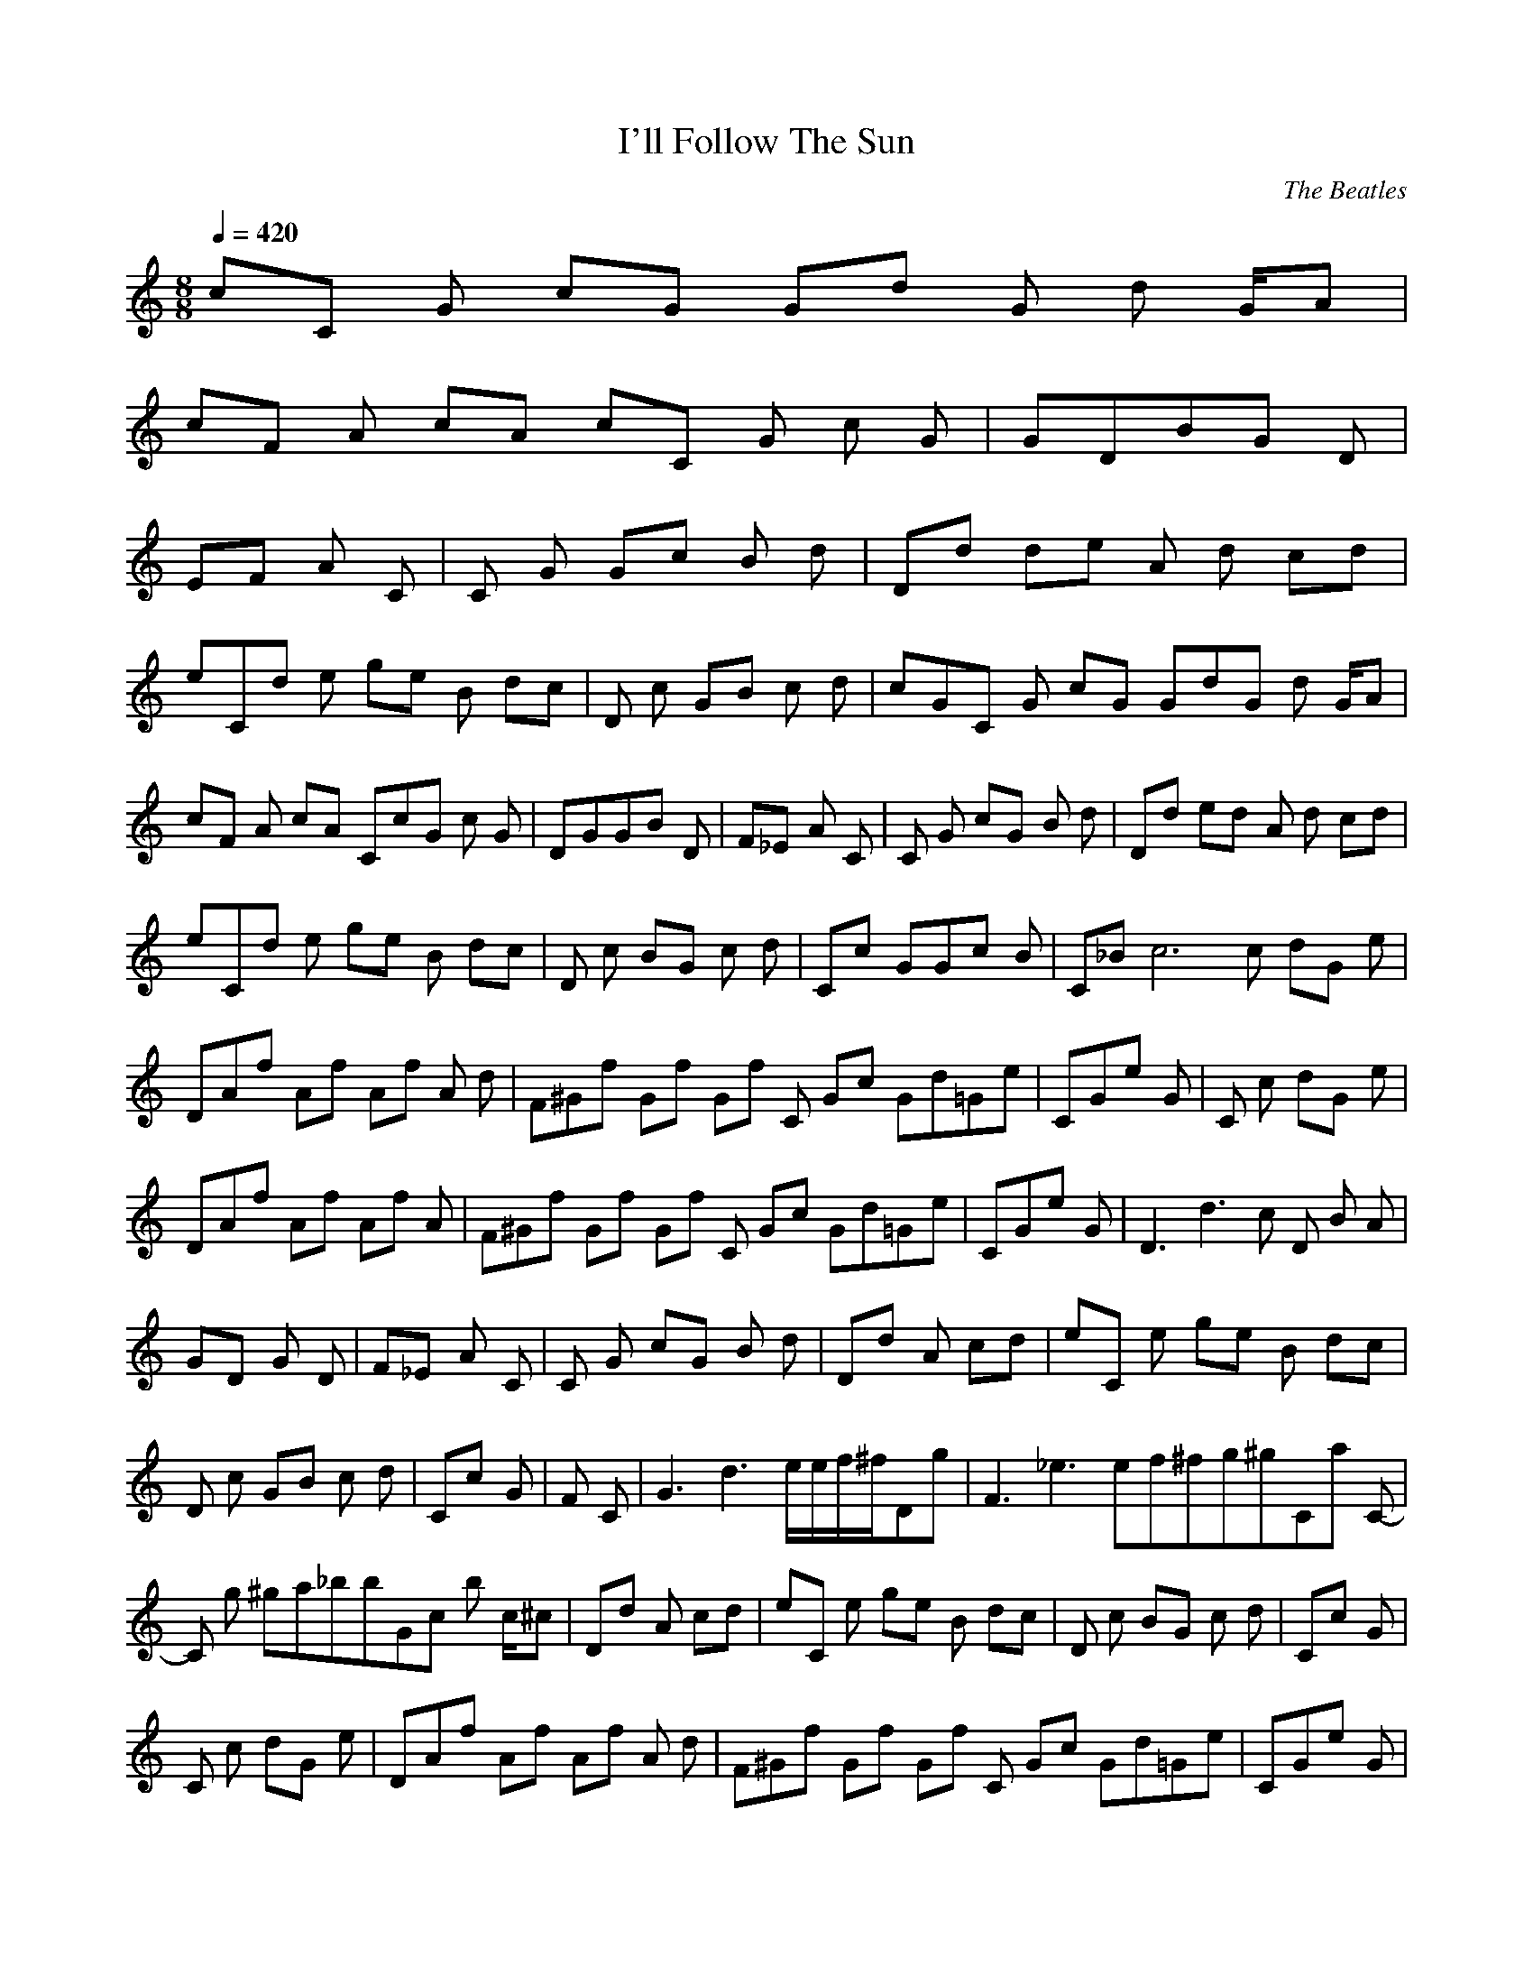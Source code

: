 X:1
T:I'll Follow The Sun
C:The Beatles
N:Asphyx of Brandywine
I:Lute, Harp
Q:1/4=420
M:8/8
L:1/8
K:C
cC1 G cG G1d G d1 G/A|
cF1 A cA cC1 G c G|G1D1B1G1 D1|
E1F1 A1 C1|C1 G1 G1c1 B d-|D1d1 d1-e1 A1 d cd|
eC1d1 e ge B1 dc|D1 c1 G1B c1 d|cGC1 G1 cG G1dG d1 G/A|
cF1 A cA CcG c1 G|D1G1G1B1 D1|F1_E1 A1 C1|C1 G1 c1G1 B d-|D1d1 e1d1- A1 d cd|
eC1d1 e ge B1 dc|D1 c1 BG1 c1 d|C1c1 G1G1c1- B1-|C1_B1c6 c1 d1G1 e1|
D1A1f1 Af A1f1 A1 d|F1^G1f1 Gf Gf C1 Gc G1d1=G1-e1-|C1G1e1 G1 |C1 c1 d1G1 e1|
D1A1f1 Af A1f1 A1|F1^G1f1 Gf Gf C1 Gc G1d1=G1-e1-|C1G1e1 G1|D3d3 c D1 B A1|
G1D1 G1 D1|F1_E1 A1 C1|C1 G1 c1G1 B d-|D1d1 A1 cd|eC1 e ge B1 dc|
D1 c1 G1B c1 d|C1c1 G1|F1 C1|G3d3 e/e/f/^f/D1g1|F3_e3 ef^fg^gC1a1 C-|
C1 g ^ga_bbG1c1 b1 c/^c|D1d1 A1 cd|eC1 e ge B1 dc|D1 c1 BG1 c1 d|C1c1 G1|
C1 c1 d1G1 e1|D1A1f1 Af A1f1 A1 d|F1^G1f1 Gf Gf C1 Gc G1d1=G1-e1-|C1G1e1 G1|
C1 c1 d1G1 e1|D1A1f1 Af A1f1 A1|F1^G1f1 Gf Gf C1 Gc G1d1=G1-e1-|C1G1e1 G1|
D3d3 c D1 B A1|G1D1 G1 D1|F1_E1 A1 C1|C1 G1 c1G1 B d-|D1d1 A1 cd|
eC1 e ge B1 dc|D1 c1 BG1 c1 d|cC1 G cG dG1 G d1 G|
cF1 A cA C1-G1-c1-|C1-G1-c1-|
C1-G1-c1-|C1|
